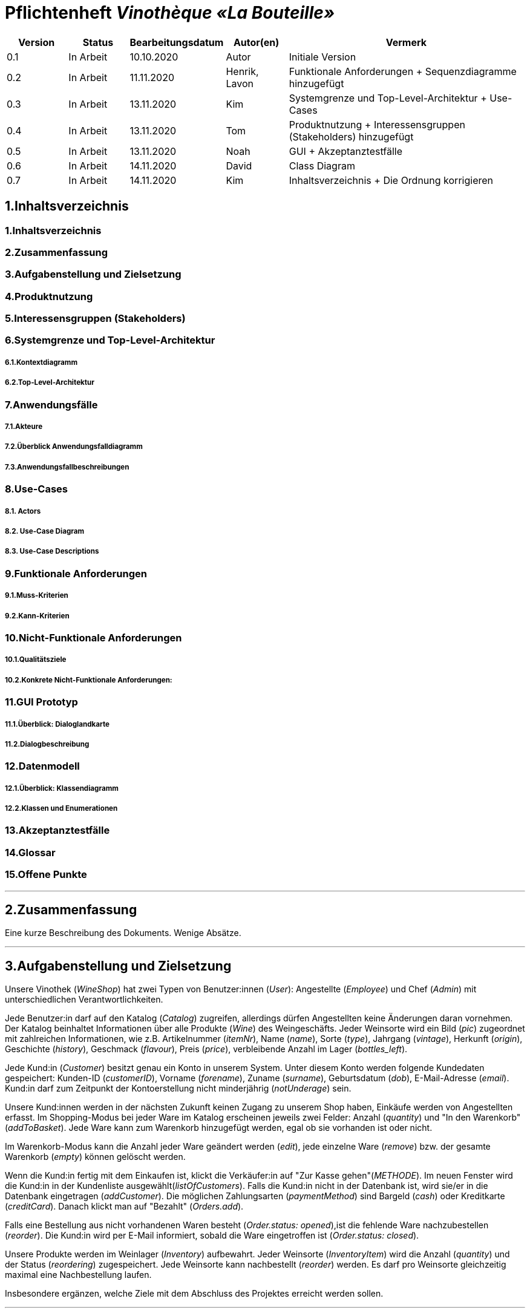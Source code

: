 = Pflichtenheft __Vinothèque «La Bouteille»__

[options="header"]
[cols="1, 1, 1, 1, 4"]
|===
|Version | Status      | Bearbeitungsdatum   | Autor(en) |  Vermerk
|0.1     | In Arbeit   | 10.10.2020          | Autor       | Initiale Version
|0.2     | In Arbeit   | 11.11.2020          | Henrik, Lavon | Funktionale Anforderungen + Sequenzdiagramme hinzugefügt
|0.3     | In Arbeit   | 13.11.2020          | Kim | Systemgrenze und Top-Level-Architektur + Use-Cases
|0.4     | In Arbeit   | 13.11.2020          | Tom | Produktnutzung + Interessensgruppen (Stakeholders) hinzugefügt
|0.5     | In Arbeit   | 13.11.2020          | Noah |GUI + Akzeptanztestfälle
|0.6     | In Arbeit   | 14.11.2020          | David |Class Diagram
|0.7     | In Arbeit   | 14.11.2020          | Kim |Inhaltsverzeichnis + Die Ordnung korrigieren
|===

== 1.Inhaltsverzeichnis
=== 1.Inhaltsverzeichnis
=== 2.Zusammenfassung
=== 3.Aufgabenstellung und Zielsetzung
=== 4.Produktnutzung
=== 5.Interessensgruppen (Stakeholders)
=== 6.Systemgrenze und Top-Level-Architektur
===== 6.1.Kontextdiagramm
===== 6.2.Top-Level-Architektur
=== 7.Anwendungsfälle
===== 7.1.Akteure
===== 7.2.Überblick Anwendungsfalldiagramm
===== 7.3.Anwendungsfallbeschreibungen
=== 8.Use-Cases
===== 8.1. Actors
===== 8.2. Use-Case Diagram
===== 8.3. Use-Case Descriptions
=== 9.Funktionale Anforderungen
===== 9.1.Muss-Kriterien
===== 9.2.Kann-Kriterien
=== 10.Nicht-Funktionale Anforderungen
===== 10.1.Qualitätsziele
===== 10.2.Konkrete Nicht-Funktionale Anforderungen:
=== 11.GUI Prototyp
===== 11.1.Überblick: Dialoglandkarte
===== 11.2.Dialogbeschreibung
=== 12.Datenmodell
===== 12.1.Überblick: Klassendiagramm
===== 12.2.Klassen und Enumerationen
=== 13.Akzeptanztestfälle
=== 14.Glossar
=== 15.Offene Punkte


***
== 2.Zusammenfassung
Eine kurze Beschreibung des Dokuments. Wenige Absätze.


***
== 3.Aufgabenstellung und Zielsetzung

Unsere Vinothek (_WineShop_) hat zwei Typen von Benutzer:innen (_User_): Angestellte (_Employee_) und Chef (_Admin_) mit unterschiedlichen Verantwortlichkeiten.

Jede Benutzer:in darf auf den Katalog (_Catalog_) zugreifen, allerdings dürfen Angestellten keine Änderungen daran vornehmen. Der Katalog beinhaltet Informationen über alle Produkte (_Wine_) des Weingeschäfts. Jeder Weinsorte wird ein Bild (_pic_) zugeordnet mit zahlreichen Informationen, wie z.B. Artikelnummer (_itemNr_), Name (_name_), Sorte (_type_), Jahrgang (_vintage_), Herkunft (_origin_), Geschichte (_history_), Geschmack (_flavour_), Preis (_price_), verbleibende Anzahl im Lager (_bottles_left_).

Jede Kund:in  (_Customer_) besitzt genau ein Konto in unserem System. Unter diesem Konto werden folgende Kundedaten gespeichert: Kunden-ID (_customerID_), Vorname (_forename_), Zuname (_surname_), Geburtsdatum (_dob_), E-Mail-Adresse (_email_). Kund:in darf zum Zeitpunkt der Kontoerstellung nicht minderjährig (_notUnderage_) sein.

Unsere Kund:innen werden in der nächsten Zukunft keinen Zugang zu unserem Shop haben, Einkäufe werden von Angestellten erfasst. Im Shopping-Modus bei jeder Ware im Katalog erscheinen jeweils zwei Felder: Anzahl (_quantity_) und "In den Warenkorb" (_addToBasket_). Jede Ware kann zum Warenkorb hinzugefügt werden, egal ob sie vorhanden ist oder nicht.

Im Warenkorb-Modus kann die Anzahl jeder Ware geändert werden (_edit_), jede einzelne Ware (_remove_) bzw. der gesamte Warenkorb (_empty_) können gelöscht werden.

Wenn die Kund:in fertig mit dem Einkaufen ist, klickt die Verkäufer:in auf "Zur Kasse gehen"(_METHODE_). Im neuen Fenster wird die Kund:in in der Kundenliste ausgewählt(_listOfCustomers_). Falls die Kund:in nicht in der Datenbank ist, wird sie/er in die Datenbank eingetragen (_addCustomer_). Die möglichen Zahlungsarten (_paymentMethod_) sind Bargeld (_cash_) oder Kreditkarte (_creditCard_). Danach klickt man auf "Bezahlt" (_Orders.add_). 

Falls eine Bestellung aus nicht vorhandenen Waren besteht (_Order.status: opened_),ist die fehlende Ware nachzubestellen (_reorder_). Die Kund:in wird per E-Mail informiert, sobald die Ware eingetroffen ist (_Order.status: closed_).

Unsere Produkte werden im Weinlager (_Inventory_) aufbewahrt. Jeder Weinsorte (_InventoryItem_) wird die Anzahl (_quantity_) und der Status (_reordering_) zugespeichert. Jede Weinsorte kann nachbestellt (_reorder_) werden. Es darf pro Weinsorte gleichzeitig maximal eine Nachbestellung laufen.


Insbesondere ergänzen, welche Ziele mit dem Abschluss des Projektes erreicht werden sollen.


***
== 4.Produktnutzung
Das Produkt (die Software) wird als Verkaufssoftware ausschließlich firmenintern (lokal auf den Computern laufend) in der Vinothek „La Bouteille“ benutzt werden. Dabei wird ein Mitarbeiter, die Software bedienend, den Kunden durch den Kaufprozess begleiten. Dadurch soll der Verkaufsprozess sowohl für die Kunden als auch für die Mitarbeiter übersichtlicher und effizienter gestaltet werden. Ermöglicht wird dies durch die zentrale Verwaltung verschiedener Prozesse (die im Zusammenhang mit dem Verkauf stehen) innerhalb der Software (Lagerverwaltung, Bestellungsübersicht, Warenkatalog, Kundeninformationen).

Die Software wird über einen Browser bedient, soll jedoch nicht für Benutzer außerhalb des lokalen Netzwerkes zugänglich sein. Trotzdem sollte sichergestellt werden, dass die Software visuell korrekt auf gängigen Browsern (Google Chrome (Version 86.0.4240.198), Mozilla Firefox (Version 82.0.3)) läuft.

Primär wird die Software von den Mitarbeitern der „La Bouteille“ bedient, welche nicht zwingend mit dem technischen Hintergrund der Software vertraut sind. Deshalb sollte die gesamte Benutzeroberfläche übersichtlich und möglichst intuitiv gestaltet werden, und die Software an sich keine technische Wartung benötigen.

Die Daten sollen dauerhaft in einer lokalen Datenbank gespeichert werden und durch die Software erreichbar sein.



***
== 5.Interessensgruppen (Stakeholders)
Vermerk zur Priorität: 1 bedeutet geringe Priorität, 5 bedeutet hohe Priorität.
[options="header", cols="4, 1, 2, 12"]
|===
|Name
|Priorität (1...5)
|Beschreibung
|Ziele

|"La Bouteille"
|5
|Auftragsgeber
a|
- effizienter Einsatz von Personal
- Verkaufsprozess effizienter gestalten
- bessere Übersicht über Bestellungsprozesse

|Mitarbeiter
|4
|Hauptsächlicher Benutzer
a|
- Bestellungen schnell und einfach durchführen
- Lagerbestand und Bestellungen verwalten

|Admin
|4
|Geschäftsführender Benutzer
a|
- Ziele entsprechen denen der Mitarbeiter
- Einsicht und Editierung der Daten

|Entwickler
|2
|Interagiert mit dem Quellcode
a|
- übersichtliche und nachvollziehbare Programmstruktur
- einfache Erweiterung sowie Wartung der Software

|===

***
== 6.Systemgrenze und Top-Level-Architektur


=== 6.1.Kontextdiagramm
Das Systemkontextdiagramm zeigt das geplante System in seiner Umgebung. Dies umfasst alle Benutzertypen, ihre Zugriffsmöglichkeiten auf das System sowie Systeme von Drittanbietern, die auf unser System zugreifen oder von diesem aufgerufen werden.

[[context_diagram]]
image:./images/Vinothek_Context.png[context diagram]

=== 6.2.Top-Level-Architektur
Top-Level-Ansicht des Systems.
image:./images/Top_Level_Architecture.png[top level architecture]


***
== 7.Anwendungsfälle

=== 7.1.Akteure

Akteure sind die Benutzer des Software-Systems oder Nachbarsysteme, welche darauf zugreifen. Dokumentieren Sie die Akteure in einer Tabelle. Diese Tabelle gibt einen Überblick über die Akteure und beschreibt sie kurz. Die Tabelle hat also mindestens zwei Spalten (Akteur Name und Kommentar).
Weitere relevante Spalten können bei Bedarf ergänzt werden.

// See http://asciidoctor.org/docs/user-manual/#tables
[options="header"]
[cols="1,4"]
|===
|Name |Beschreibung
|...  |...
|===

=== 7.2.Überblick Anwendungsfalldiagramm
Anwendungsfall-Diagramm, das alle Anwendungsfälle und alle Akteure darstellt



=== 7.3.Anwendungsfallbeschreibungen
Dieser Unterabschnitt beschreibt die Anwendungsfälle. In dieser Beschreibung müssen noch nicht alle Sonderfälle und Varianten berücksichtigt werden. Schwerpunkt ist es, die wichtigsten Anwendungsfälle des Systems zu finden. Wichtig sind solche Anwendungsfälle, die für den Auftraggeber, den Nutzer den größten Nutzen bringen.
Für komplexere Anwendungsfälle ein UML-Sequenzdiagramm ergänzen.
Einfache Anwendungsfälle mit einem Absatz beschreiben.
Die typischen Anwendungsfälle (Anlegen, Ändern, Löschen) können zu einem einzigen zusammengefasst werden.


***
== 8.Use-Cases
Dieser Abschnitt gibt einen Überblick über die Anwendungsfälle, die das System unterstützen muss. Diese Anwendungsfälle beschreiben, welche Funktionen das System (meistens) aus Sicht des Kunden bereitstellen muss und welche Akteure beteiligt sind.


=== 8.1. Actors
Akteure sind Benutzer des Systems oder benachbarter Systeme, die darauf zugreifen. Die folgende Tabelle fasst alle Akteure des Systems zusammen und enthält eine Beschreibung des Akteurs. Abstrakte Akteure (d. H. Ein Akteur, der andere kursiv geschriebene Akteure gruppiert) werden zum Verallgemeinern und Gruppieren verwendet.

[cols="1h, 3"]
|===
|Name                       |Description
|User                       |Repräsentativ für jede Person, die interagiert und mit dem System interagiert, unabhängig davon, ob sie authentifiziert ist oder nicht.
|Employee                   |Jeder registrierte (und authentifizierte) Benutzer, der die Rolle "Employee" hat. Er hat ein Konto, und interagiert mit dem System,
                              aber kann  nicht ein paar Aufgabe tun.
|Admin                      |Jeder registrierte (und authentifizierte) Benutzer, der die Rolle "BOSS" hat. Ist für die Verwaltung der Anwendung verantwortlich.
|===


=== 8.2. Use-Case Diagram
[[Use_Case_Diagram]]
image::./images/Use_Case_Diagram.png[Use Case diagram, 100%, 100%, pdfwidth=100%, title= "Use case diagram of Vinothek", align=center]


=== 8.3. Use-Case Descriptions
In diesem Abschnitt werden die im Anwendungsfalldiagramm gezeigten Anwendungsfälle ausführlich beschrieben.


==== Login / Logout

[cols="1h, 3"]
[[UC0101]]
|===
|ID                         |**<<UC0101>>**
|Name                       |Login / Logout
|Beschreibung               |Ein Benutzer muss sich beim System anmelden (authentifizieren) können, um auf weitere Funktionen zugreifen zu können. Dieser Vorgang muss durch Abmelden rückgängig gemacht werden.
|Akteure                    |User
|Trigger                    a|
Loing: Der Benutzer möchte durch Anmelden auf "versteckte" Funktionen zugreifen.
Logout: Der Benutzer möchte durch Anmelden auf "versteckte" Funktionen zugreifen.
|Vorbedienung(en)           a|
Login: Benutzer ist noch nicht authentifiziert.
Logout: Benutzer ist authentifiziert.
|Erweiterungen              | None
|Funktionale Anforderungen  | -
|===


==== Receive Customer Information

[cols="1h, 3"]
[[UC0102]]
|===
|ID                         |**<<UC0102>>**
|Name                       |Receive Customer Information
|Beschreibung               |Ein Mitarbeiter der Vinothek muss die Information von einem Kunden, der Wines bestellt, speichen zur nächsten Bestellung oder usw.
|Akteure                    |Empoyee
|Trigger                    |Mitarbieter schreibt die Information von einem Kunden, dann speichern.
|Vorbedienung(en)           |None
|Wesentliche Schritte       a|
1.	Mitarbeiter klickt auf das Navigationselement "Customer".
2.	Mitarbeiter schreibt die Infomation, und speichern.
|Erweiterungen              | -
|Funktionale Anforderungen  | -
|===


==== View Wine Catalog

[cols="1h, 3"]
[[UC0103]]
|===
|ID                         |**<<UC0103>>**
|Name                       |View Wine Catalog
|Beschreibung               |Ein Mitarbeiter der Vinothek muss auf den Katalog zugreifen können, in dem alle angebotenen Weine angezeigt werden. Der Katalog muss einen Namen und einen Preis für Wein enthalten.
|Akteure                    |Empoyee
|Trigger                    |Zugriff auf das Navigationselement, das für die Anzeige des Katalogs verantwortlich ist.
|Vorbedienung(en)           |None
|Wesentliche Schritte       a|
1.	Mitarbeiter klickt auf das Navigationselement "Weinkatalog".
2.	Dem Mitarbeiter werden alle Weine der ausgewählten Kategorie angezeigt.
|Erweiterungen              | -
|Funktionale Anforderungen  | -
|===

[[sequence_diagram_view_catalog]]
image::./images/Sequence_Diagrams/View_Catalog.png[Sequence diagram: View Catalog, 100%, 100%, pdfwidth=100%, title= "Sequence diagram: View Catalog", align=center]


==== View Product Details

[cols="1h, 3"]
[[UC0104]]
|===
|ID                         |**<<UC0104>>**
|Name                       |View Product Details
|Beschreibung               |Ein Mitarbeiter muss in der Lage sein, die Details einer Disc auf einer zusätzlichen Seite anzuzeigen.
|Akteure                    |Empoyee
|Trigger                    |Der Mitarbeiter zeigt den Katalog an und drückt auf einen Eintrag, um die Details des Weins anzuzeigen.
|Vorbedienung(en)           |Der Mitarbeiter zeigt den Katalog an.
|Wesentliche Schritte       a|
1.	Ein Mitarbeiter drückt auf einen angezeigten Eintrag des Katalogs (Wein).
2.	Einem Mitarbeiter werden die Details der ausgewählten Wein angezeigt.
|Erweiterungen              | -
|Funktionale Anforderungen  | -
|===

[[sequence_diagram_view_product_details]]
image::./images/Sequence_Diagrams/ViewDetails.png[Sequence diagram: View Product Details, 100%, 100%, pdfwidth=100%, title= "Sequence diagram: View Product Details", align=center]


==== Add Product to Cart

[cols="1h, 3"]
[[UC0201]]
|===
|ID                         |**<<UC0201>>**
|Name                       |Add Product to Cart
|Beschreibung               |Ein Mitarbeiter muss in der Lage sein, einen Wein in seinen Einkaufswagen zu legen.
|Akteure                    |Empoyee
|Trigger                    |Ein Mitarbeiter zeigt die Detailseite einer Wine an und möchte sie in seinen Warenkorb legen.
|Vorbedienung(en)           a|
1.	Der Akteur hat sich beim System authentifiziert (d. H. Ist ein registrierter Benutzer).
2.	Der Akteur zeigt die Detailseite einer Wine an.
|Wesentliche Schritte       a|
1.	Der Akteur gibt eine gewünschte Menge für die ausgewählte Wine ein (1..die Menge in der Lage).
2.	Der Akteuer drückt "zum Warenkorb schaffen".
3.	Die Wine wird mit der ausgewählten Menge in den Warenkorb gelegt.
|Erweiterungen              | -
|Funktionale Anforderungen  | -
|===

[[sequence_diagram_add_product_to_cart]]
image::./images/Sequence_Diagrams/Add_Product_to_Cart.png[Sequence diagram: Add Product to Cart, 100%, 100%, pdfwidth=100%, title= "Sequence diagram: Add Product to Cart", align=center]


==== Change Quantity

[cols="1h, 3"]
[[UC0202]]
|===
|ID                         |**<<UC0202>>**
|Name                       |Change Quantity
|Beschreibung               |Die Menge des ausgewählten Weins kann geändert werden.
|Akteure                    |Empoyee
|Trigger                    |Ein Mitarbeiter möchte die Menge des ausgewählten Weins in seinen Warenkorb ändern.
|Vorbedienung(en)           |Der Mitarbeiter hat mindestens einen Artikel in seinen Warenkorb gelegt.
|Wesentliche Schritte       a|
1.	Der Akteur drückt "Warenkorb" in der Navigationsleiste.
2.	Der Akteur ändert die Menge eines Wines.
|Erweiterungen              | -
|Funktionale Anforderungen  | -
|===


==== View Cart

[cols="1h, 3"]
[[UC0203]]
|===
|ID                         |**<<UC0203>>**
|Name                       |View Cart
|Beschreibung               |Ein Mitarbeiter muss in der Lage sein, den Inhalt seines Einkaufswagens und den Gesamtpreis seiner Wahl anzuzeigen.
|Akteure                    |Empoyee
|Trigger                    |Der Akteur drückt "Warenkorb" in der Navigationsleiste.
|Vorbedienung(en)           |
|Wesentliche Schritte       a|
1.	Der Akteur drückt "Warenkorb" in der Navigationsleiste.
2.	Dem Akteur wird der Inhalt seines Wagens sowie der Gesamtpreis angezeigt.
|Erweiterungen              | -
|Funktionale Anforderungen  | -
|===


==== Order Products in Cart

[cols="1h, 3"]
[[UC0204]]
|===
|ID                         |**<<UC0204>>**
|Name                       |Order Products in Cart
|Beschreibung               |Ein Mitarbeiter muss den Inhalt des Warenkorbs bestellen können.
|Akteure                    |Empoyee
|Trigger                    |Ein Mitarbeiter bestellt die Weins, die ein Kunde kaufen möchtet.
|Vorbedienung(en)           a|
1.	Der Akteur ist authentifiziert und hat die Rolle "Employee" im System.
2.	Wagen ist nicht leer.
|Wesentliche Schritte       a|
1.	Der Mitarbeiter hat mindestens einen Artikel in seinen Warenkorb gelegt.
2.	Mitarbeiter drückt "Bestellung".
3.	Bestellung wird gegen Lagerbestand geprüft.
4.	Bestellung wird automatisch bezahlt.
5.	Weine werden in der gewählten Menge aus dem Bestand genommen
6.	Bestellung wird archiviert.
|Erweiterungen              | -
|Funktionale Anforderungen  | -
|===


==== View Customer List

[cols="1h, 3"]
[[UC0301]]
|===
|ID                         |**<<UC0301>>**
|Name                       |View Customer List
|Beschreibung               |Ein Mitarbeiter sollte in der Lage sein, die gesamte Liste der Kunden der Anwendung anzuzeigen.
|Akteure                    |Empoyee
|Trigger                    |Mitarbeiter wählt "Kunden List" in der Navigationsleiste
|Vorbedienung(en)           |Der Akteur hat sich beim System authentifiziert (d. H. Ist ein registrierter Benutzer).
|Wesentliche Schritte       a|
1.	Der Akteur hat sich beim System authentifiziert (d. H. Ist ein registrierter Benutzer).
2.	Der Aktuer drükt “Kunden List”.
|Erweiterungen              | -
|Funktionale Anforderungen  | -
|===


==== View Inventory

[cols="1h, 3"]
[[UC0302]]
|===
|ID                         |**<<UC0302>>**
|Name                       |View Inventory
|Beschreibung               |Ein Mitarbeiter muss den Inhalt des Warenkorbs bestellen können.
|Akteure                    |Empoyee
|Trigger                    |Mitarbeiter wählt "Lager" in der Navigationsleiste
|Vorbedienung(en)           |Der Akteur hat sich beim System authentifiziert (d. H. Ist ein registrierter Benutzer).
|Wesentliche Schritte       a|
1.	Mitarbeiter wählt "Lager" in der Navigationsleiste.
2.	Die vollständige Liste aller Artikel des Inventars und des aktuellen Lagerbestands wird angezeigt
|Erweiterungen              | -
|Funktionale Anforderungen  | -
|===


==== View Order

[cols="1h, 3"]
[[UC0303]]
|===
|ID                         |**<<UC0303>>**
|Name                       |View Order
|Beschreibung               |Ein Mitarbeiter muss in der Lage sein, eine Liste der abgeschlossenen Bestellungen anzuzeigen
|Akteure                    |Empoyee
|Trigger                    |Mitarbeiter wählt "Bestellungen" in der Navigationsleiste
|Vorbedienung(en)           |Der Akteur hat sich beim System authentifiziert (d. H. Ist ein registrierter Benutzer).
|Wesentliche Schritte       a|
1.	Mitarbeiter wählt "Sorgen" in der Navigationsleiste
2.	Die vollständige Liste aller abgeschlossenen Bestellungen wird angezeigt
|Erweiterungen              | -
|Funktionale Anforderungen  | -
|===

[[sequence_diagram_view_orders]]
image::./images/Sequence_Diagrams/View_Orders.png[Sequence diagram: View Orders, 100%, 100%, pdfwidth=100%, title= "Sequence diagram: View Orders", align=center]


==== Edit Catalog

[cols="1h, 3"]
[[UC0401]]
|===
|ID                         |**<<UC0401>>**
|Name                       |Edit Catalog
|Beschreibung               |Der Adminitstrator kann den Winekatalog ändern.
|Akteure                    |Admin
|Trigger                    |Der Adminitstrator möchte den Winekatalog ändern, indem er auf "Katalog bearbeiten" drückt.
|Vorbedienung(en)           |Der Administrator hat sich beim System authentifiziert (d. H. Ist ein registrierter Benutzer).
|Wesentliche Schritte       a|
1. Der Administrator hat sich beim System authentifiziert (d. H. Ist ein registrierter Benutzer).
2.	Der Administrator drükt “Katalog bearbeitebn”.
3. Er gibt einen Weinname, ein Bild und usw. ein.
4. Wenn eindeutig: Mit den angegebenen Daten wird den Winekatalog geändert.
|Erweiterungen              | -
|Funktionale Anforderungen  | -
|===


==== Register Employee

[cols="1h, 3"]
[[UC0402]]
|===
|ID                         |**<<UC0402>>**
|Name                       |Register Employee
|Beschreibung               |Der Administrator muss in der Lage sein, ein Konto für einen nicht authentifizierten Benutzer als Mitarbeiter zu erstellen
|Akteure                    |Admin
|Trigger                    |Der Administrator möchte ein Konto für einen Mitarbeiter erstellen, indem er auf "Registrieren" drückt.
|Vorbedienung(en)           |Der Administrator hat sich beim System authentifiziert (d. H. Ist ein registrierter Benutzer).
|Wesentliche Schritte       a|
1. Der Administrator hat sich beim System authentifiziert (d. H. Ist ein registrierter Benutzer).
2. Der Administrator drückt "Registrieren".
3. Er gibt den Benutzernamen, das Passwort und usw. eines Mitarbeiters ein
4. Das System überprüft die Eindeutigkeit des Benutzernamens
5. Wenn eindeutig: Mit den angegebenen Daten wird ein Konto erstellt
6. Andernfalls: Eine Fehlermeldung wird angezeigt
|Erweiterungen              | -
|Funktionale Anforderungen  | -
|===


==== Stock and re-ordering

[cols="1h, 3"]
[[UC0403]]
|===
|ID                         |**<<UC0403>>**
|Name                       |Stock and re-ordering
|Beschreibung               |Der Administrator muss die Weine, deren Menge in der Lage nicht genug sind, bestellen können.
|Akteure                    |Admin
|Trigger                    |Der Administrator muss die Weine, deren Menge in der Lage nicht genug sind, bestellen können.
|Vorbedienung(en)           a|
1. Der Administrator hat sich beim System authentifiziert (d. H. Ist ein registrierter Benutzer).
2. Es gibt weniger als die Mindestmenge an Wein im Lager.
|Wesentliche Schritte       a|
1.	Der Administrator hat sich beim System authentifiziert (d. H. Ist ein registrierter Benutzer).
2.	Administrator drückt "Bestellung".
3.	Bestellung wird gegen Lagerbestand geprüft.
4.	Bestellung wird automatisch bezahlt.
5.	Weine werden in der gewählten Menge aus dem Bestand genommen
6.	Bestellung wird archiviert.
|Erweiterungen              | -
|Funktionale Anforderungen  | -
|===


==== View Account

[cols="1h, 3"]
[[UC0404]]
|===
|ID                         |**<<UC0404>>**
|Name                       |View Account
|Beschreibung               |Der Administrator sollte in der Lage sein, die gesamte Liste der Mitarbeiter der Anwendung anzuzeigen.
|Akteure                    |Admin
|Trigger                    |Der Administrator wählt "Mitarbeiter List" in der Navigationsleiste
|Vorbedienung(en)           |Der Administrator hat sich beim System authentifiziert (d. H. Ist ein registrierter Benutzer).
|Wesentliche Schritte       a|
1.	Der Administrator hat sich beim System authentifiziert (d. H. Ist ein registrierter Benutzer).
2.	Der Administrator drükt “Mitarbeiter List”.
|Erweiterungen              | -
|Funktionale Anforderungen  | -
|===


***
== 9.Funktionale Anforderungen

Die folgenden Tabellen sollen einen Überblick geben über die Anforderungen, die das zu erstellende Programm auf jeden Fall leisten muss (Muss-Kriterien) und Anforderungen, die das Programm leisten können soll, aber für den korrekten Betrieb entbehrlich sind (Kann-Kriterien).

=== 9.1.Muss-Kriterien:

Diese Tabelle enthält

* eine eindeutige Kennung der Anforderung (ID)
* die aktuelle Version der Anforderung
* eine Kurzbezeichnung der Anforderung
* eine genaue Beschreibung der Anforderung

[options="header", cols="2h, 1, 3, 12"]
|===
|ID
|Version
|Name
|Beschreibung

|[[F0010]]<<F0010>>
|v0.1
|Registrierung
a|
Das System wird mit einem standardmäßigen Admin-Zugang ausgeliefert. Weitere Benutzerkonten sollen jedoch von jedem angelegt werden können. Dafür werden folgende Informationen benötigt:

* Benutzername
* Passwort

|[[F0011]]<<F0011>>
|v0.1
|Registrierung überprüfen
a|
Das System soll bei der Registrierung die eingegebenen Daten überprüfen. Die Einzigartigkeit des Benutzernamens muss garantiert werden.

|[[F0020]]<<F0020>>
|v0.1
|Login
a|
Das System soll sicherstellen, dass nur Mitarbeiter auf das System zugreifen können, indem sich diese mit deren Benutzername und Passwort anmelden müssen.

|[[F0030]]<<F0030>>
|v0.1
|Berechtigungen ändern
a|
Das System soll ermöglichen, dass Benutzer mit der Berechtigung Admin anderen Benutzern die Berechtigung Admin geben können, sowie sie anderen Admins entziehen können.

|[[F0100]]<<F0100>>
|v0.1
|Lagerbestand
a|
Das System soll den Lagerbestand der einzelnen Weine aus dem Katalog persistent speichern können.

|[[F0101]]<<F0101>>
|v0.1
|Lagerbestand ändern
a|
Das System soll den Lagerbestand an Weinen verringern und erhöhen können.

|[[F0102]]<<F0102>>
|v0.1
|Lagerbestand ansehen
a|
Das System soll es den Mitarbeitern ermöglichen, den Lagerbestand der einzelnen Weine einzusehen.

|[[F0110]]<<F0110>>
|v0.1
|Katalog
a|
Das System soll im Katalog jeden Wein mit seinen Eigenschaften abspeichern. Jeder im Katalog gelistete Wein soll sich im Lagerbestand befinden können und sich ggf. nachbestellen lassen.

|[[F0111]]<<F0111>>
|v0.1
|Katalog ansehen
a|
Das System soll die Mitarbeiter die Inhalte des Katalogs ansehen lassen.

|[[F0112]]<<F0112>>
|v0.1
|Katalog durchsuchen
a|
Das System soll den Mitarbeitern die Möglichkeit bieten, den Katalog nach dem Namen eines bestimmten Weins zu durchsuchen.

|[[F0113]]<<F0113>>
|v0.1
|Katalog filtern
a|
Das System soll den Mitarbeitern die Möglichkeit bieten, den Katalog nach bestimmten Weinen zu filtern (z.B. nach Jahrgang, Art, etc.).

|[[F0114]]<<F0114>>
|v0.1
|Katalog ändern
a|
Das System soll es den Admins ermöglichen, Weine aus dem Katalog entfernen und hinzufügen können.

|[[F0115]]<<F0115>>
|v0.1
|Katalog sortieren
a|
Das System soll es den Mitarbeitern ermöglichen, den Katalog nach bestimmten Merkmalen zu sortieren (z.B. Preis).

|[[F0200]]<<F0200>>
|v0.1
|Warenkorb
a|
Das System soll jedem Mitarbeiter einen Warenkorb zur Verfügung, in dem die vom Kunden ausgewählten Artikel temporär gespeichert werden sollen.

|[[F0201]]<<F0201>>
|v0.1
|Artikel in den Warenkorb legen
a|
Das System soll es den Mitarbeitern ermöglichen, Artikel aus dem Katalog direkt für die Kunden in den Warenkorb zu legen.

|[[F0210]]<<F0210>>
|v0.1
|Warenkorb ansehen
a|
Das System soll es den Mitarbeitern ermöglichen, sich den Warenkorb anzusehen. Dort soll aufgelistet werden:

* Name des Weins
* gewählte Anzahl	
* Preis für den einzelnen Wein
* Gesamtpreis des Warenkorbs

|[[F0211]]<<F0211>>
|v0.1
|Warenkorb ändern
a|
Das System soll es den Mitarbeitern ermöglichen, die Anzahl der gewünschten Weine im Warenkorb zu erhöhen oder zu verringern. Außerdem soll es möglich sein, einen Wein gänzlich aus dem Warenkorb zu entfernen.

|[[F0220]]<<F0220>>
|v0.1
|Artikel im Warenkorb kaufen
a|
Das System soll es den Mitarbeitern ermöglichen, die von den Kunden gewählten Artikel im Warenkorb zu kaufen. Dabei sollen von den Kunden folgende Daten erfasst werden:

* Name
* Anschrift			
* E-Mail-Adresse

Erkennt das System, das die angegebenen Kundendaten bereits im Kundenstamm ([[F0300]]<<F0300>>) vorhanden sind, soll der Mitarbeiter darüber benachrichtigt werden. Andernfalls sollen die Kundendaten persistent im Kundenstamm gespeichert werden ([[F0300]]<<F0300>>), worüber der Mitarbeiter ebenfalls benachrichtigt werden soll.

Beim Kaufversuch soll die potentielle Bestellung validiert werden ([[F0230]]<<F0230>>). Ist der Lagerbestand ausreichend, soll eine Bestellung erstellt werden ([[F0241]]<<F0241>>). Andernfalls soll die Bestellung auf die vorhandenen und die fehlenden Artikel aufgesplittet werden, die fehlenden Artikel müssen nachbestellt werden ([[F0231]]<<F0231>>).

|[[F0230]]<<F0230>>
|v0.1
|Ausreichende Lagerbestände überprüfen
a|
Das System soll fähig sein  festzustellen, ob der Lagerbestand eines bestimmten Produkts mit der gewünschten Menge übereinstimmt.

Stellt das System fest, dass der Lagerbestand geringer als die gewünschte Menge ist, sollen die fehlenden Artikel nachbestellt werden ([[F0231]]<<F0231>>).

Das System soll außerdem, wenn nach einem Kauf die festgelegte Mindestanzahl an Lagerbeständen eines Artikel unterschritten wird, eine Warnung ausgeben und eine entsprechende Menge an Artikel nachbestellen ([[F0231]]<<F0231>>).

|[[F0231]]<<F0231>>
|v0.1
|Artikel nachbestellen
a|
Das System soll in der Lage sein, die bei der Überprüfung der Lagerbestände ([[F0230]]<<F0230>>) festgestellte fehlende Anzahl an Artikeln automatisch nachzubestellen.

Das System soll weiterhin automatisch Artikel nachbestellen, wenn die Lagerbestände durch einen Kauf unter eine festzulegende Mindestanzahl fallen.

Außerdem soll das System Admins ermöglichen, auch manuell Artikel nachzubestellen.

|[[F0240]]<<F0240>>
|v0.1
|Bestellungen
a|
Das System soll Bestellungen persistent speichern.

|[[F0241]]<<F0241>>
|v0.1
|Bestellung anlegen
a|
Das System soll aus den Inhalten eines Warenkorbes eine Bestellung anlegen.

Eine angelegte Bestellung soll den Status “OFFEN” haben.

|[[F0242]]<<F0242>>
|v0.1
|Bestellung bezahlen
a|
Das System soll es ermöglichen, Bestellungen mit dem Status “OFFEN” mit unterschiedlichen Zahlungsmitteln zu bezahlen.

Nachdem die Bestellung bezahlt wurde, soll die Bestellung den Status “BEZAHLT” haben.

|[[F0243]]<<F0243>>
|v0.1
|Bestellung stornieren
a|
Das System soll es ermöglichen, Bestellungen mit dem Status “OFFEN” zu stornieren. Bevor die Stornierung durchgeführt wird, muss dies erneut vom Mitarbeiter bestätigt werden.

Nachdem die Bestellung endgültig storniert wurde, soll die Bestellung den Status “STORNIERT” haben.

|[[F0244]]<<F0244>>
|v0.1
|Bestellung schließen
a|
Das System soll es ermöglichen, Bestellungen mit dem Status “BEZAHLT” zu schließen, wenn die bestellten Artikel an den Kunden übergeben wurden.

Nachdem die Bestellung geschlossen wurde, soll die Bestellung den Status “ABGESCHLOSSEN” haben und archiviert werden.

|[[F0250]]<<F0250>>
|v0.1
|Abgeschlossene Bestellungen ansehen
a|
Das System soll die Funktionalität bieten, Bestellungen im Zustand “ABGESCHLOSSEN” ([[F0244]]<<F0244>>) anzusehen.

|[[F0300]]<<F0300>>
|v0.1
|Kundenstamm
a|
Das System soll die im Kaufprozess ([[F0220]]<<F0220>>) erfassten Kundendaten persistent speichern können.

|[[F0301]]<<F0302>>
|v0.1
|Kundenstamm ansehen
a|
Das System soll die Möglichkeit bieten, eine Liste mit allen Kundendaten einzusehen.

|[[F0302]]<<F0302>>
|v0.1
|Kundenstamm verwalten
a|
Das System soll die Möglichkeiten bieten, einzelne Kundendaten zu bearbeiten bzw. aus dem Kundenstamm zu entfernen.

|[[F0400]]<<F0400>>
|v0.1
|Bilanz
a|
Das System soll die Einnahmen von Bestellungen und Ausgaben für Nachbestellungen persistent speichern.

|[[F0401]]<<F0401>>
|v0.1
|Bilanz ansehen
a|
Das System soll aus der Differenz von Einnahmen und Ausgaben eine Bilanz erstellen und anzeigen können

|===


=== 9.2.Kann-Kriterien

Diese Tabelle enthält:

* eine eindeutige Kennung der Anforderung (ID)
* die aktuelle Version der Anforderung
* eine Kurzbezeichnung der Anforderung
* eine genaue Beschreibung der Anforderung

[options="header", cols="2h, 1, 3, 12"]
|===
|ID
|Version
|Name
|Beschreibung

|[[F0030]]<<F0030>>
|v0.1
|Passwort ändern
a|
Das System soll es den Admins ermöglichen, die Passwörter aller Mitarbeiterkonten zu ändern.

|[[F0245]]<<F0245>>
|v0.1
|Bestellungen zeitlich überprüfen
a|
Das System soll, falls eine Bestellung zu lange den Status “OFFEN” hat, ermöglichen, dass:

* Lagerbestand, welcher bereits durch diese Bestellung reduziert wurde, wieder erhöht werden muss
* die Bestellung in den Zustand “STORNIERT” gesetzt wird

|===


***
== 10.Nicht-Funktionale Anforderungen

Dieser Abschnitt wird einen Überblick über die nicht-funktionalen Anforderungen an das Projekt Vinothek geben. Diese Anforderung beschreiben, wie das System funktioniert und innerhalb welcher Grenzen es arbeiten soll.

=== 10.1.Qualitätsziele

Die folgende Tabelle zeigt welche Qualitätsanforderungen in welchem Umfang erfüllt werden müssen. Die erste Spalte führt die Qualitätsanforderungen auf, in den folgenden Spalten zeigt ein “x” deren Priorität. Die zugewiesene Priorität muss bei der konkreten Ausarbeitung der nicht-funktionalen Anforderungen berücksichtigt werden.

1 = nicht wichtig … 5 = sehr wichtig

[options="header", cols="3h, ^1, ^1, ^1, ^1, ^1"]
|===
|Quality Demand           | 1 | 2 | 3 | 4 | 5
|Wartbarkeit          |   |   | x |   | 
|Benutzerfreundlichkeit                |   |   |  |  | x
|Sicherheit                 |   |   |   | x |
|===

=== 10.2.Konkrete Nicht-Funktionale Anforderungen:

Diese Tabelle enthält:

* eine eindeutige Kennung der Anforderung (ID)
* die aktuelle Version der Anforderung
* eine Kurzbezeichnung der Anforderung
* eine genaue Beschreibung der Anforderung

[options="header", cols="2h, 1, 3, 12"]
|===
|ID
|Version
|Name
|Beschreibung

|[[NF0010]]<<NF0010>>
|v0.1
|Verfügbarkeit - Uptime
a|
Das System soll eine Uptime von mindestens 99,5% erreichen.

|[[NF0020]]<<NF0020>>
|v0.1
|Sicherheit - Passwortspeicherung
a|
Passwörter sollen nur als Hashwerte
gespeichert werden, um Datendiebstahl zu verhindern.

|[[NF0030]]<<NF0030>>
|v0.1
|Sicherheit - Datenschutz
a|
Mitarbeiter müssen sich einloggen, um das System zu benutzen, damit Kunden nicht unbeaufsichtigt auf Kundendaten zugreifen können.

|===


***
== 11.GUI Prototyp

In diesem Kapitel soll ein Entwurf der Navigationsmöglichkeiten und Dialoge des Systems erstellt werden.
Idealerweise entsteht auch ein grafischer Prototyp, welcher dem Kunden zeigt, wie sein System visuell umgesetzt werden soll.
Konkrete Absprachen - beispielsweise ob der grafische Prototyp oder die Dialoglandkarte höhere Priorität hat - sind mit dem Kunden zu treffen.

=== 11.1.Überblick: Dialoglandkarte
Erstellen Sie ein Übersichtsdiagramm, das das Zusammenspiel Ihrer Masken zur Laufzeit darstellt. Also mit welchen Aktionen zwischen den Masken navigiert wird.
//Die nachfolgende Abbildung zeigt eine an die Pinnwand gezeichnete Dialoglandkarte. Ihre Karte sollte zusätzlich die Buttons/Funktionen darstellen, mit deren Hilfe Sie zwischen den Masken navigieren.

[[GUI_view_orders]]
image::./images/GUI/Untitled Diagram.png[Sequence diagram: View Orders, 100%, 100%, pdfwidth=100%, title= "Sequence diagram: View Orders", align=center]
***


=== 11.2.Dialogbeschreibung
Für jeden Dialog:

==== Katalog Ansicht
1. Kurze textuelle Dialogbeschreibung eingefügt: Was soll der jeweilige Dialog? Was kann man damit tun? Überblick?
2. Maskenentwürfe (Screenshot, Mockup)
3. Maskenelemente (Ein/Ausgabefelder, Aktionen wie Buttons, Listen, …)
4. Evtl. Maskendetails, spezielle Widgets

[[GUI_view_orders]]
image::./images/GUI/Web Katalog.png[Sequence diagram: View Orders, 100%, 100%, pdfwidth=100%, title= "Sequence diagram: View Orders", align=center]
==== Katalog Ansicht
***
image::./images/GUI/Web Details.png[Sequence diagram: View Orders, 100%, 100%, pdfwidth=100%, title= "Sequence diagram: View Orders", align=center]
==== Detail Ansicht des Weines
***
image::./images/GUI/Web lager.png[Sequence diagram: View Orders, 100%, 100%, pdfwidth=100%, title= "Sequence diagram: View Orders", align=center]

==== Lager Ansicht
***
image::./images/GUI/Web Kundenstammverwaltung.png[Sequence diagram: View Orders, 100%, 100%, pdfwidth=100%, title= "Sequence diagram: View Orders", align=center]

==== Registrierte Kunden
***
image::./images/GUI/Web_Benutzerverwaltung.png[Sequence diagram: View Orders, 100%, 100%, pdfwidth=100%, title= "Sequence diagram: View Orders", align=center]
==== Mitarbeiter Liste
***
image::./images/GUI/Web Rechnungen.png[Sequence diagram: View Orders, 100%, 100%, pdfwidth=100%, title= "Sequence diagram: View Orders", align=center]
==== Rechnungen
***
image::./images/GUI/Web Bilanzierrung.png[Sequence diagram: View Orders, 100%, 100%, pdfwidth=100%, title= "Sequence diagram: View Orders", align=center]
==== Bilanzierung
***
image::./images/GUI/Web Warenkorb.png[Sequence diagram: View Orders, 100%, 100%, pdfwidth=100%, title= "Sequence diagram: View Orders", align=center]
==== Warenkorb
***
image::./images/GUI/Web Login.png[Sequence diagram: View Orders, 100%, 100%, pdfwidth=100%, title= "Sequence diagram: View Orders", align=center]
==== Login
***
image::./images/GUI/Web neuer_Benutzer.png[Sequence diagram: View Orders, 100%, 100%, pdfwidth=100%, title= "Sequence diagram: View Orders", align=center]
==== Benutzer Registrieren
***
image::./images/GUI/Web neuer_Kunde.png[Sequence diagram: View Orders, 100%, 100%, pdfwidth=100%, title= "Sequence diagram: View Orders", align=center]
==== Kunden Registrieren


== 12.Datenmodell

=== 12.1.Klassendiagramm
Das (Analyse-) Klassendiagramm soll einen Überblick über die Domäne im Kontext des Systems geben, das im Rahmen dieses Projekts entwickelt werden soll

[[class_diagram]]
image::./images/diagrams/Class_Diagram.png[Class_Diagram, 100%, 100%, pdfwidth=100%, title= " Domain model of Vinothek", align=center]

=== 12.2.Klassen und Enumerationen
Die folgende Tabelle gibt einen Überblick über die im Domänenmodell verwendeten Klassen / Aufzählungen. Daher ist dieser Abschnitt eine Teilmenge des Glossars und soll jedem Stakeholder ein gemeinsames Verständnis der zentralen Begriffe und Konzepte der Domäne des Systems vermitteln.

// See http://asciidoctor.org/docs/user-manual/#tables
[options="header"]
|===
|Klasse/Enumeration |Beschreibung
|Wine               |**<<UC0404>>**
|CartItem           |View Account
|Cart               |Der Administrator sollte in der Lage sein, die gesamte Liste der Mitarbeiter der Anwendung anzuzeigen.
|InventoryItem      |Admin
|Inventory          |Der Administrator wählt "Mitarbeiter List" in der Navigationsleiste
|Orderline          |Der Administrator hat sich beim System authentifiziert (d. H. Ist ein registrierter Benutzer).
|Accounting         |Stellt Informationen über alte Bestellungen, alte Nachbestellung und Balanzierung bereit.
|OrderManager       |OrderManager	Verwaltet die Order und speichert die Order in die Buchhaltung ab.
|Preorder           |Erbt von Order. Wenn eine Bestellung durchgeführt werden soll und die Bestellung trennbar in Nachbestellung nötig und Nachbestellung nicht nötig ist, wird für Nachbestellung nötig die Klasse Preorder statt Order benutzt.
|Order              |Klasse, welche eine Bestellung verwaltet und dessen Status ändern kann.
|OrderStatus        |Zustand der Bestellung: OPEN, CLOSED oder CANCELLED.
|CustomerManager    |Kann alle Kundendaten listen.
|Customer           |Customer	Kunde, welcher im System mit seinen Daten für spätere Bestellungen oder Werbeaktionen gespeichert werden soll.
|User               |Benutzer, welcher sich einloggen kann. Je nach Berechtigungsstufe: Admin oder Mitarbeiter.
|Role               |Berechtigungsstufe für User: Admin oder Mitarbeiter.
|WineShop           |WineShop	Zentrale Klasse, worin später alle Hauptobjekte abgelegt werden.
|===


***
== 13.Akzeptanztestfälle
Mithilfe von Akzeptanztests wird geprüft, ob die Software die funktionalen Erwartungen und Anforderungen im Gebrauch erfüllt. Diese sollen und können aus den Anwendungsfallbeschreibungen und den UML-Sequenzdiagrammen abgeleitet werden. D.h., pro (komplexen) Anwendungsfall gibt es typischerweise mindestens ein Sequenzdiagramm (welches ein Szenarium beschreibt). Für jedes Szenarium sollte es einen Akzeptanztestfall geben. Listen Sie alle Akzeptanztestfälle in tabellarischer Form auf.
Jeder Testfall soll mit einer ID versehen werde, um später zwischen den Dokumenten (z.B. im Test-Plan) referenzieren zu können.

[options="header"]
|===
|ID| [[AT0010]] <<AT0010>>
|Use Case                       |[[UC0101]] <<UC0101>>
|Voraussetzung                  |Das System beinhaltet dein Konto
|Event                          |Ein unauthentifizierter Benutzer bekommt den login Screen und meldet sich mit dem bereits existierenden Benutzername "Nils" und dem Passwort "plpkpladj" an
|Erwartetes Ergebnis            |-> Der Benutzer wurde als "Nils" authentifiziert

                                 -> Der Benutzer "Nils" ist in dem System ein Admin und hat auf alle funktionalitäten zugriff

|===


[options="header"]
|===
|ID| [[AT0011]] <<AT0011>>
|Use Case                       |[[UC0101]] <<UC0101>>
|Voraussetzung                  |Ein authentifizierter Benutzer ist gerade angemeldet
|Event                          |Der Benutzer drückt auf Ausloggen
|Erwartetes Ergebnis            |-> Er wird zu einem unauthentifizierten Benutzer

                                ->Er verliert alle funktionalitäten und seine Rolle
|===

[options="header"]
|===
|ID| [[AT0020]] <<AT0020>>
|Use Case                       |[[UC0402]] <<UC0402>>
|Voraussetzung                  |Nur ein Admin kann einen neuen Mitarbeiter oder einen weiteren Admin erstellen
|Event                          |->Name: Test

                                 ->Passwort: 123

                                 -> Checkbox: Mitarbeiter

                                 Auf Bestätigen drücken
|Erwartetes Ergebnis            |Ein neuer Mitarbeiter Account wurde erstellt und dieser kann sich nun anmelden.
|===

[options="header"]
|===
|ID| [[AT0030]] <<AT0030>>
|Use Case                       |[[UC0102]] <<UC0102>>
|Voraussetzung                  |Mitarbeiter nimmt Kunden Daten auf der noch nicht registriert ist
|Event                          |Neuen Kunden erstellen

                                 ->Vorname: "Hans"

                                 ->Nachname: "Lother"

                                 ->Email: "Hansjürgen@gmail.com"

                                 -> Adresse: Lothar Straße 44
|Erwartetes Ergebnis            |Kundendaten werden angelegt
|===

[options="header"]
|===
|ID| [[AT0040]] <<AT0040>>
|Use Case                       |[[UC0103]] <<UC0103>>
|Voraussetzung                  |Ein Mitarbeiter verwendet das System
|Event                          |Mitarbeiter drückt auf Katalogverwaltung
|Erwartetes Ergebnis            |Mitarbeiter bekommt zugriff auf den Katalog
|===

[options="header"]
|===
|ID| [[AT0050]] <<AT0050>>
|Use Case                       |[[UC0104]] <<UC0104>>
|Voraussetzung                  |Ein Mitarbeiter verwendet das System und geht auf Katalogverwaltung ([[AT0040]] <<AT0040>>)
|Event                          |Mitarbeiter drückt in der Katalogübersicht auf "Wein 1"
|Erwartetes Ergebnis            |Es werden die Details vom "Wein 1" angezeigt
|===

[options="header"]
|===
|ID| [[AT0060]] <<AT0060>>
|Use Case                       |[[UC0201]] <<UC0201>>
|Voraussetzung                  |Ein Mitarbeiter verwendet das System und ist auf der Detailansicht des Weines ([[AT0050]] <<AT0050>>)
|Event                          |Mitarbeiter gibt im Anzahl Fenster die zahl "1" ein und geht dann auf "hinzufügen"
|Erwartetes Ergebnis            |Im Warenkorb wurde der gewünschte Wein 1 mal hinzugefügt
|===

[options="header"]
|===
|ID| [[AT0070]] <<AT0070>>
|Use Case                       |[[UC0203]] <<UC0203>>
|Voraussetzung                  |Ein Mitarbeiter verwendet das System
|Event                          |Auf Warenkorb klicken
|Erwartetes Ergebnis            |Mitarbeiter bekommt die Warenkob Ansicht
|===


[options="header"]
|===
|ID| [[AT0071]] <<AT0071>>
|Use Case                       |[[UC0202]] <<UC0202>>
|Voraussetzung                  |Ein Mitarbeiter verwendet das System und ist im Warenkorb ([[AT0070]] <<AT0070>>)
|Event                          |Auf den "bearbeiten" Knopf drücken und die Anzahl von "Wein 1" von 1 auf 2 erhöhen
|Erwartetes Ergebnis            |Die Anzahl von "Wein 1" wurde von 1 auf 2 verändert
|===

[options="header"]
|===
|ID| [[AT0072]] <<AT0072>>
|Use Case                       |[[UC0204]] <<UC0204>>
|Voraussetzung                  |Ein Mitarbeiter verwendet das System, befindet sich im Warenkorb ([[AT0070]] <<AT0070>>) und der Warenkorb beinhaltet mindestens ein Produkt ([[AT0060]] <<AT0060>>)
|Event                          |Mitarbeiter klickt auf den Knopf "Kaufen"
|Erwartetes Ergebnis            |Rechnung wird erstellt und der Kunde hat den gewünschten Wein gekauft
|===

[options="header"]
|===
|ID| [[AT0080]] <<AT0080>>
|Use Case                       |[[UC0301]] <<UC0301>>
|Voraussetzung                  |Ein Mitarbeiter vewendet das System
|Event                          |Mitarbeiter klickt auf "Kundenstammverwaltung"
|Erwartetes Ergebnis            |Es werden alle Kunden angezeigt die Registriert wurden
|===

[options="header"]
|===
|ID| [[AT0090]] <<AT0090>>
|Use Case                       |[[UC0302]] <<UC0302>>
|Voraussetzung                  |Ein Mitarbeiter werwendet das System
|Event                          |Mitarbeiter klickt auf "Lager & Nachbestellung"
|Erwartetes Ergebnis            |Es werden alle items des Inventares angezeigt
|===

[options="header"]
|===
|ID| [[AT0100]] <<AT0100>>
|Use Case                       |[[UC0303]] <<UC0303>>
|Voraussetzung                  |Ein Mitarbeiter verwendet das System
|Event                          |Mitarbeiter klickt auf "Rechnungen"
|Erwartetes Ergebnis            |Es werden alle Rechnungen aufgelistet
|===

[options="header"]
|===
|ID| [[AT0110]] <<AT0110>>
|Use Case                       |[[UC0402]] <<UC0402>>
|Voraussetzung                  |Admin verwendet das System
|Event                          |Admin klickt auf Benutzer Registrieren

                                 ->Vorname: "Andy"

                                 -> Nachname: "Berthold"

                                 -> Benutzername: "Andy"

                                 -> Passwort:   "123"

                                -> Mitarbeiter: check
|Erwartetes Ergebnis            |Ein Mitarbeiter Account mit dem Benutzername "Andy" und dem Passwort "123" wurde erstellt und kann sich nun anmelden
|===

[options="header"]
|===
|ID| [[AT0120]] <<AT0120>>
|Use Case                       |[[UC0403]] <<UC0403>>
|Voraussetzung                  |Admin verwendet das System und ist auf der "Lager & Nachbestellung" Seite ([[AT0090]] <<AT0090>>)
|Event                          |Auf den "Nachbestellen" Knopf drücken und dann eingeben was für ein Wein man Nachbestellen möchte + die Anzahl

                                 -> Wein: "Wein 1"


                                 -> Menge: 20
|Erwartetes Ergebnis            |"Wein 1" wird mit der Menge 20 nachbestellt
|===

[options="header"]
|===
|ID| [[AT0130]] <<AT0130>>
|Use Case                       |[[UC0404]] <<UC0404>>
|Voraussetzung                  |Admin verwendet das System
|Event                          |Admin klickt auf "Benutzerverwaltung"
|Erwartetes Ergebnis            |Alle Benutzer werden aufgelistet
|===


***
== 14.Glossar
Sämtliche Begriffe, die innerhalb des Projektes verwendet werden und deren gemeinsames Verständnis aller beteiligten Stakeholder essentiell ist, sollten hier aufgeführt werden.
Insbesondere Begriffe der zu implementierenden Domäne wurden bereits beschrieben, jedoch gibt es meist mehr Begriffe, die einer Beschreibung bedürfen. +
Beispiel: Was bedeutet "Kunde"? Ein Nutzer des Systems? Der Kunde des Projektes (Auftraggeber)?


***
== 15.Offene Punkte
Offene Punkte werden entweder direkt in der Spezifikation notiert. Wenn das Pflichtenheft zum finalen Review vorgelegt wird, sollte es keine offenen Punkte mehr geben.
